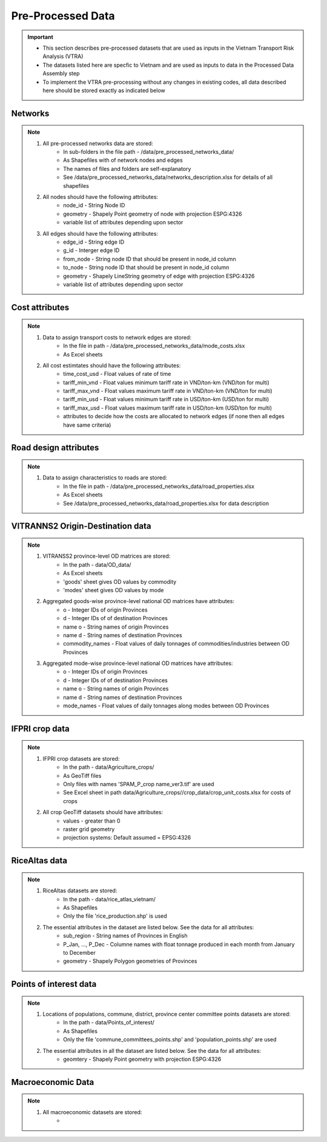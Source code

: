==================
Pre-Processed Data
==================
.. Important::
	- This section describes pre-processed datasets that are used as inputs in the Vietnam Transport Risk Analysis (VTRA)
	- The datasets listed here are specfic to Vietnam and are used as inputs to data in the Processed Data Assembly step
	- To implement the VTRA pre-processing without any changes in existing codes, all data described here should be stored exactly as indicated below

Networks
--------
.. Note::
	1. All pre-processed networks data are stored: 
		- In sub-folders in the file path - /data/pre_processed_networks_data/
		- As Shapefiles with of network nodes and edges
		- The names of files and folders are self-explanatory
		- See /data/pre_processed_networks_data/networks_description.xlsx for details of all shapefiles

	2. All nodes should have the following attributes:
		- node_id - String Node ID
		- geometry - Shapely Point geometry of node with projection ESPG:4326
		- variable list of attributes depending upon sector  

	3. All edges should have the following attributes:
		- edge_id - String edge ID
		- g_id - Interger edge ID
		- from_node - String node ID that should be present in node_id column
		- to_node - String node ID that should be present in node_id column
		- geometry - Shapely LineString geometry of edge with projection ESPG:4326
		- variable list of attributes depending upon sector

Cost attributes
---------------
.. Note::
	1. Data to assign transport costs to network edges are stored:
		- In the file in path - /data/pre_processed_networks_data/mode_costs.xlsx
		- As Excel sheets

	2. All cost estimtates should have the following attributes:
		- time_cost_usd - Float values of rate of time
		- tariff_min_vnd - Float values minimum tariff rate in VND/ton-km (VND/ton for multi)
		- tariff_max_vnd - Float values maximum tariff rate in VND/ton-km (VND/ton for multi)
		- tariff_min_usd - Float values minimum tariff rate in USD/ton-km (USD/ton for multi)
		- tariff_max_usd - Float values maximum tariff rate in USD/ton-km (USD/ton for multi)
		- attributes to decide how the costs are allocated to network edges (if none then all edges have same criteria)

Road design attributes
----------------------
.. Note::
	1. Data to assign characteristics to roads are stored:
		- In the file in path - /data/pre_processed_networks_data/road_properties.xlsx
		- As Excel sheets
		- See /data/pre_processed_networks_data/road_properties.xlsx for data description


VITRANNS2 Origin-Destination data
---------------------------------
.. Note::
	1. VITRANSS2 province-level OD matrices are stored:
		- In the path - data/OD_data/
		- As Excel sheets
		- 'goods' sheet gives OD values by commodity
		- 'modes' sheet gives OD values by mode

	2. Aggregated goods-wise province-level national OD matrices have attributes:
	    - o - Integer IDs of origin Provinces
	    - d - Integer IDs of of destination Provinces
	    - name o - String names of origin Provinces
	    - name d - String names of destination Provinces
	    - commodity_names - Float values of daily tonnages of commodities/industries between OD Provinces

	3. Aggregated mode-wise province-level national OD matrices have attributes:
	    - o - Integer IDs of origin Provinces
	    - d - Integer IDs of of destination Provinces
	    - name o - String names of origin Provinces
	    - name d - String names of destination Provinces
	    - mode_names - Float values of daily tonnages along modes between OD Provinces

IFPRI crop data
---------------
.. Note::
	1. IFPRI crop datasets are stored:
		- In the path - data/Agriculture_crops/
		- As GeoTiff files
		- Only files with names 'SPAM_P_crop name_ver3.tif' are used
		- See Excel sheet in path data/Agriculture_crops//crop_data/crop_unit_costs.xlsx for costs of crops

	2. All crop GeoTiff datasets should have attributes:
	    - values - greater than 0
	    - raster grid geometry
	    - projection systems: Default assumed = EPSG:4326

RiceAltas data
--------------
.. Note::
	1. RiceAltas datasets are stored:
		- In the path - data/rice_atlas_vietnam/
		- As Shapefiles
		- Only the file 'rice_production.shp' is used

	2. The essential attributes in the dataset are listed below. See the data for all attributes:
	    - sub_region - String names of Provinces in English 
	    - P_Jan, ..., P_Dec - Columne names with float tonnage produced in each month from January to December
	    - geometry - Shapely Polygon geometries of Provinces

Points of interest data
----------------------
.. Note::
	1. Locations of populations, commune, district, province center committee points datasets are stored:
		- In the path - data/Points_of_interest/
		- As Shapefiles
		- Only the file 'commune_committees_points.shp' and 'population_points.shp' are used

	2. The essential attributes in all the dataset are listed below. See the data for all attributes:
	    - geomtery - Shapely Point geometry with projection ESPG:4326


Macroeconomic Data
------------------
.. Note::
	1. All macroeconomic datasets are stored:
		-  